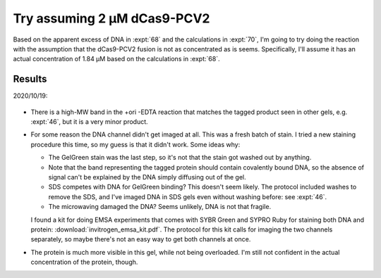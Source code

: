 ****************************
Try assuming 2 µM dCas9-PCV2
****************************

Based on the apparent excess of DNA in :expt:`68`  and the calculations in 
:expt:`70`, I'm going to try doing the reaction with the assumption that the 
dCas9-PCV2 fusion is not as concentrated as is seems.  Specifically, I'll 
assume it has an actual concentration of 1.84 µM based on the calculations in 
:expt:`68`.

Results
=======

2020/10/19:

.. protocol:: 20201019_2uM_cas9.txt

.. figure:: 20201019_2uM_cas9.svg

- There is a high-MW band in the +ori -EDTA reaction that matches the tagged 
  product seen in other gels, e.g. :expt:`46`, but it is a very minor product.

- For some reason the DNA channel didn't get imaged at all.  This was a fresh 
  batch of stain.  I tried a new staining procedure this time, so my guess is 
  that it didn't work.  Some ideas why:
  
  - The GelGreen stain was the last step, so it's not that the stain got washed 
    out by anything.
    
  - Note that the band representing the tagged protein should contain 
    covalently bound DNA, so the absence of signal can't be explained by the 
    DNA simply diffusing out of the gel.

  - SDS competes with DNA for GelGreen binding?  This doesn't seem likely.  The 
    protocol included washes to remove the SDS, and I've imaged DNA in SDS gels 
    even without washing before: see :expt:`46`.

  - The microwaving damaged the DNA?  Seems unlikely, DNA is not that fragile.
    
  I found a kit for doing EMSA experiments that comes with SYBR Green and SYPRO 
  Ruby for staining both DNA and protein: :download:`invitrogen_emsa_kit.pdf`.  
  The protocol for this kit calls for imaging the two channels separately, so 
  maybe there's not an easy way to get both channels at once.

- The protein is much more visible in this gel, while not being overloaded.  
  I'm still not confident in the actual concentration of the protein, though.



